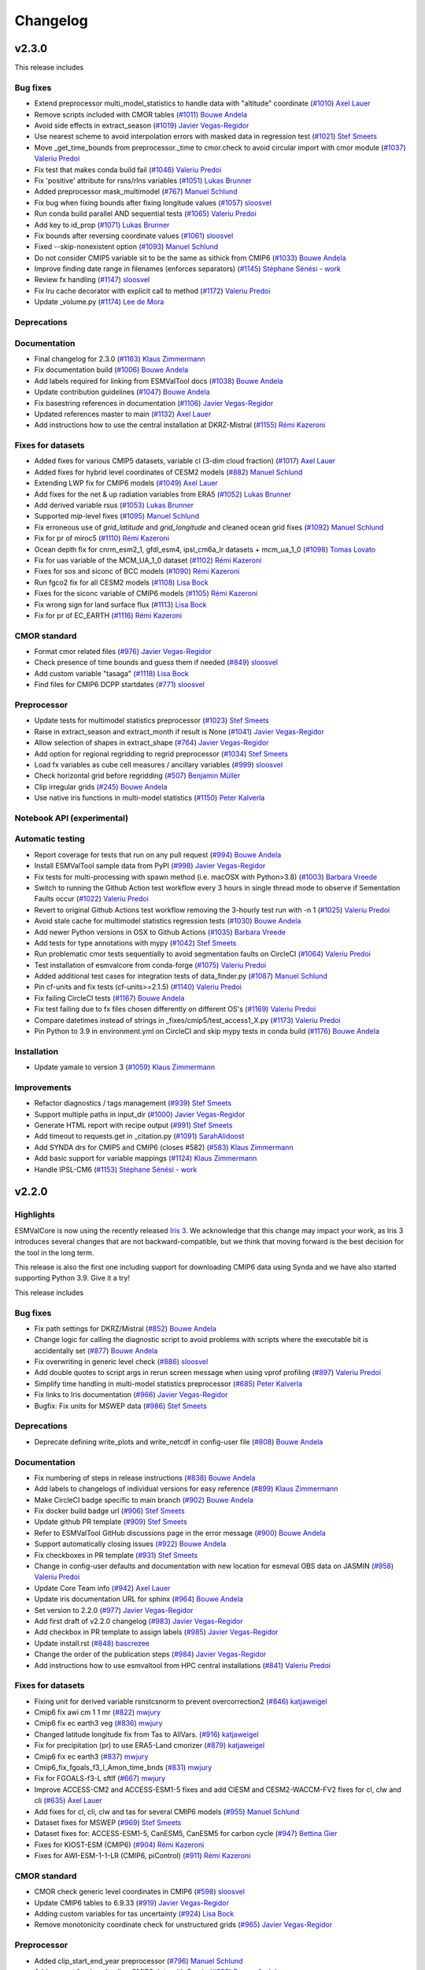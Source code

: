 Changelog
=========

.. _changelog-v2-3-0:

v2.3.0
------

This release includes

Bug fixes
~~~~~~~~~

-  Extend preprocessor multi_model_statistics to handle data with "altitude" coordinate (`#1010 <https://github.com/ESMValGroup/ESMValCore/pull/1010>`__) `Axel Lauer <https://github.com/axel-lauer>`__
-  Remove scripts included with CMOR tables (`#1011 <https://github.com/ESMValGroup/ESMValCore/pull/1011>`__) `Bouwe Andela <https://github.com/bouweandela>`__
-  Avoid side effects in extract_season (`#1019 <https://github.com/ESMValGroup/ESMValCore/pull/1019>`__) `Javier Vegas-Regidor <https://github.com/jvegasbsc>`__
-  Use nearest scheme to avoid interpolation errors with masked data in regression test (`#1021 <https://github.com/ESMValGroup/ESMValCore/pull/1021>`__) `Stef Smeets <https://github.com/stefsmeets>`__
-  Move _get_time_bounds from preprocessor._time to cmor.check to avoid circular import with cmor module (`#1037 <https://github.com/ESMValGroup/ESMValCore/pull/1037>`__) `Valeriu Predoi <https://github.com/valeriupredoi>`__
-  Fix test that makes conda build fail (`#1046 <https://github.com/ESMValGroup/ESMValCore/pull/1046>`__) `Valeriu Predoi <https://github.com/valeriupredoi>`__
-  Fix 'positive' attribute for rsns/rlns variables (`#1051 <https://github.com/ESMValGroup/ESMValCore/pull/1051>`__) `Lukas Brunner <https://github.com/lukasbrunner>`__
-  Added preprocessor mask_multimodel (`#767 <https://github.com/ESMValGroup/ESMValCore/pull/767>`__) `Manuel Schlund <https://github.com/schlunma>`__
-  Fix bug when fixing bounds after fixing longitude values (`#1057 <https://github.com/ESMValGroup/ESMValCore/pull/1057>`__) `sloosvel <https://github.com/sloosvel>`__
-  Run conda build parallel AND sequential tests (`#1065 <https://github.com/ESMValGroup/ESMValCore/pull/1065>`__) `Valeriu Predoi <https://github.com/valeriupredoi>`__
-  Add key to id_prop (`#1071 <https://github.com/ESMValGroup/ESMValCore/pull/1071>`__) `Lukas Brunner <https://github.com/lukasbrunner>`__
-  Fix bounds after reversing coordinate values (`#1061 <https://github.com/ESMValGroup/ESMValCore/pull/1061>`__) `sloosvel <https://github.com/sloosvel>`__
-  Fixed --skip-nonexistent option (`#1093 <https://github.com/ESMValGroup/ESMValCore/pull/1093>`__) `Manuel Schlund <https://github.com/schlunma>`__
-  Do not consider CMIP5 variable sit to be the same as sithick from CMIP6 (`#1033 <https://github.com/ESMValGroup/ESMValCore/pull/1033>`__) `Bouwe Andela <https://github.com/bouweandela>`__
-  Improve finding date range in filenames (enforces separators) (`#1145 <https://github.com/ESMValGroup/ESMValCore/pull/1145>`__) `Stéphane Sénési - work <https://github.com/senesis>`__
-  Review fx handling (`#1147 <https://github.com/ESMValGroup/ESMValCore/pull/1147>`__) `sloosvel <https://github.com/sloosvel>`__
-  Fix lru cache decorator with explicit call to method (`#1172 <https://github.com/ESMValGroup/ESMValCore/pull/1172>`__) `Valeriu Predoi <https://github.com/valeriupredoi>`__
-  Update _volume.py (`#1174 <https://github.com/ESMValGroup/ESMValCore/pull/1174>`__) `Lee de Mora <https://github.com/ledm>`__

Deprecations
~~~~~~~~~~~~



Documentation
~~~~~~~~~~~~~

-  Final changelog for 2.3.0 (`#1163 <https://github.com/ESMValGroup/ESMValCore/pull/1163>`__) `Klaus Zimmermann <https://github.com/zklaus>`__
-  Fix documentation build (`#1006 <https://github.com/ESMValGroup/ESMValCore/pull/1006>`__) `Bouwe Andela <https://github.com/bouweandela>`__
-  Add labels required for linking from ESMValTool docs (`#1038 <https://github.com/ESMValGroup/ESMValCore/pull/1038>`__) `Bouwe Andela <https://github.com/bouweandela>`__
-  Update contribution guidelines (`#1047 <https://github.com/ESMValGroup/ESMValCore/pull/1047>`__) `Bouwe Andela <https://github.com/bouweandela>`__
-  Fix basestring references in documentation (`#1106 <https://github.com/ESMValGroup/ESMValCore/pull/1106>`__) `Javier Vegas-Regidor <https://github.com/jvegasbsc>`__
-  Updated references master to main (`#1132 <https://github.com/ESMValGroup/ESMValCore/pull/1132>`__) `Axel Lauer <https://github.com/axel-lauer>`__
-  Add instructions how to use the central installation at DKRZ-Mistral (`#1155 <https://github.com/ESMValGroup/ESMValCore/pull/1155>`__) `Rémi Kazeroni <https://github.com/remi-kazeroni>`__

Fixes for datasets
~~~~~~~~~~~~~~~~~~

-  Added fixes for various CMIP5 datasets, variable cl (3-dim cloud fraction) (`#1017 <https://github.com/ESMValGroup/ESMValCore/pull/1017>`__) `Axel Lauer <https://github.com/axel-lauer>`__
-  Added fixes for hybrid level coordinates of CESM2 models (`#882 <https://github.com/ESMValGroup/ESMValCore/pull/882>`__) `Manuel Schlund <https://github.com/schlunma>`__
-  Extending LWP fix for CMIP6 models (`#1049 <https://github.com/ESMValGroup/ESMValCore/pull/1049>`__) `Axel Lauer <https://github.com/axel-lauer>`__
-  Add fixes for the net & up radiation variables from ERA5 (`#1052 <https://github.com/ESMValGroup/ESMValCore/pull/1052>`__) `Lukas Brunner <https://github.com/lukasbrunner>`__
-  Add derived variable rsus (`#1053 <https://github.com/ESMValGroup/ESMValCore/pull/1053>`__) `Lukas Brunner <https://github.com/lukasbrunner>`__
-  Supported `mip`-level fixes (`#1095 <https://github.com/ESMValGroup/ESMValCore/pull/1095>`__) `Manuel Schlund <https://github.com/schlunma>`__
-  Fix erroneous use of `grid_latitude` and `grid_longitude` and cleaned ocean grid fixes (`#1092 <https://github.com/ESMValGroup/ESMValCore/pull/1092>`__) `Manuel Schlund <https://github.com/schlunma>`__
-  Fix for pr of miroc5 (`#1110 <https://github.com/ESMValGroup/ESMValCore/pull/1110>`__) `Rémi Kazeroni <https://github.com/remi-kazeroni>`__
-  Ocean depth fix for cnrm_esm2_1, gfdl_esm4, ipsl_cm6a_lr datasets +  mcm_ua_1_0 (`#1098 <https://github.com/ESMValGroup/ESMValCore/pull/1098>`__) `Tomas Lovato <https://github.com/tomaslovato>`__
-  Fix for uas variable of the MCM_UA_1_0 dataset (`#1102 <https://github.com/ESMValGroup/ESMValCore/pull/1102>`__) `Rémi Kazeroni <https://github.com/remi-kazeroni>`__
-  Fixes for sos and siconc of BCC models (`#1090 <https://github.com/ESMValGroup/ESMValCore/pull/1090>`__) `Rémi Kazeroni <https://github.com/remi-kazeroni>`__
-  Run fgco2 fix for all CESM2 models (`#1108 <https://github.com/ESMValGroup/ESMValCore/pull/1108>`__) `Lisa Bock <https://github.com/LisaBock>`__
-  Fixes for the siconc variable of CMIP6 models (`#1105 <https://github.com/ESMValGroup/ESMValCore/pull/1105>`__) `Rémi Kazeroni <https://github.com/remi-kazeroni>`__
-  Fix wrong sign for land surface flux (`#1113 <https://github.com/ESMValGroup/ESMValCore/pull/1113>`__) `Lisa Bock <https://github.com/LisaBock>`__
-  Fix for pr of EC_EARTH (`#1116 <https://github.com/ESMValGroup/ESMValCore/pull/1116>`__) `Rémi Kazeroni <https://github.com/remi-kazeroni>`__

CMOR standard
~~~~~~~~~~~~~

-  Format cmor related files (`#976 <https://github.com/ESMValGroup/ESMValCore/pull/976>`__) `Javier Vegas-Regidor <https://github.com/jvegasbsc>`__
-  Check presence of time bounds and guess them if needed (`#849 <https://github.com/ESMValGroup/ESMValCore/pull/849>`__) `sloosvel <https://github.com/sloosvel>`__
-  Add custom variable "tasaga" (`#1118 <https://github.com/ESMValGroup/ESMValCore/pull/1118>`__) `Lisa Bock <https://github.com/LisaBock>`__
-  Find files for CMIP6 DCPP startdates (`#771 <https://github.com/ESMValGroup/ESMValCore/pull/771>`__) `sloosvel <https://github.com/sloosvel>`__

Preprocessor
~~~~~~~~~~~~

-  Update tests for multimodel statistics preprocessor (`#1023 <https://github.com/ESMValGroup/ESMValCore/pull/1023>`__) `Stef Smeets <https://github.com/stefsmeets>`__
-  Raise in extract_season and extract_month if result is None (`#1041 <https://github.com/ESMValGroup/ESMValCore/pull/1041>`__) `Javier Vegas-Regidor <https://github.com/jvegasbsc>`__
-  Allow selection of shapes in extract_shape (`#764 <https://github.com/ESMValGroup/ESMValCore/pull/764>`__) `Javier Vegas-Regidor <https://github.com/jvegasbsc>`__
-  Add option for regional regridding to regrid preprocessor (`#1034 <https://github.com/ESMValGroup/ESMValCore/pull/1034>`__) `Stef Smeets <https://github.com/stefsmeets>`__
-  Load fx variables as cube cell measures / ancillary variables (`#999 <https://github.com/ESMValGroup/ESMValCore/pull/999>`__) `sloosvel <https://github.com/sloosvel>`__
-  Check horizontal grid before regridding (`#507 <https://github.com/ESMValGroup/ESMValCore/pull/507>`__) `Benjamin Müller <https://github.com/BenMGeo>`__
-  Clip irregular grids (`#245 <https://github.com/ESMValGroup/ESMValCore/pull/245>`__) `Bouwe Andela <https://github.com/bouweandela>`__
-  Use native iris functions in multi-model statistics (`#1150 <https://github.com/ESMValGroup/ESMValCore/pull/1150>`__) `Peter Kalverla <https://github.com/Peter9192>`__

Notebook API (experimental)
~~~~~~~~~~~~~~~~~~~~~~~~~~~



Automatic testing
~~~~~~~~~~~~~~~~~

-  Report coverage for tests that run on any pull request (`#994 <https://github.com/ESMValGroup/ESMValCore/pull/994>`__) `Bouwe Andela <https://github.com/bouweandela>`__
-  Install ESMValTool sample data from PyPI (`#998 <https://github.com/ESMValGroup/ESMValCore/pull/998>`__) `Javier Vegas-Regidor <https://github.com/jvegasbsc>`__
-  Fix tests for multi-processing with spawn method (i.e. macOSX with Python>3.8) (`#1003 <https://github.com/ESMValGroup/ESMValCore/pull/1003>`__) `Barbara Vreede <https://github.com/bvreede>`__
-  Switch to running the Github Action test workflow every 3 hours in single thread mode to observe if Sementation Faults occur (`#1022 <https://github.com/ESMValGroup/ESMValCore/pull/1022>`__) `Valeriu Predoi <https://github.com/valeriupredoi>`__
-  Revert to original Github Actions test workflow removing the 3-hourly test run with -n 1 (`#1025 <https://github.com/ESMValGroup/ESMValCore/pull/1025>`__) `Valeriu Predoi <https://github.com/valeriupredoi>`__
-  Avoid stale cache for multimodel statistics regression tests (`#1030 <https://github.com/ESMValGroup/ESMValCore/pull/1030>`__) `Bouwe Andela <https://github.com/bouweandela>`__
-  Add newer Python versions in OSX to Github Actions (`#1035 <https://github.com/ESMValGroup/ESMValCore/pull/1035>`__) `Barbara Vreede <https://github.com/bvreede>`__
-  Add tests for type annotations with mypy (`#1042 <https://github.com/ESMValGroup/ESMValCore/pull/1042>`__) `Stef Smeets <https://github.com/stefsmeets>`__
-  Run problematic cmor tests sequentially to avoid segmentation faults on CircleCI (`#1064 <https://github.com/ESMValGroup/ESMValCore/pull/1064>`__) `Valeriu Predoi <https://github.com/valeriupredoi>`__
-  Test installation of esmvalcore from conda-forge (`#1075 <https://github.com/ESMValGroup/ESMValCore/pull/1075>`__) `Valeriu Predoi <https://github.com/valeriupredoi>`__
-  Added additional test cases for integration tests of data_finder.py (`#1087 <https://github.com/ESMValGroup/ESMValCore/pull/1087>`__) `Manuel Schlund <https://github.com/schlunma>`__
-  Pin cf-units and fix tests (cf-units>=2.1.5) (`#1140 <https://github.com/ESMValGroup/ESMValCore/pull/1140>`__) `Valeriu Predoi <https://github.com/valeriupredoi>`__
-  Fix failing CircleCI tests (`#1167 <https://github.com/ESMValGroup/ESMValCore/pull/1167>`__) `Bouwe Andela <https://github.com/bouweandela>`__
-  Fix test failing due to fx files chosen differently on different OS's (`#1169 <https://github.com/ESMValGroup/ESMValCore/pull/1169>`__) `Valeriu Predoi <https://github.com/valeriupredoi>`__
-  Compare datetimes instead of strings in _fixes/cmip5/test_access1_X.py (`#1173 <https://github.com/ESMValGroup/ESMValCore/pull/1173>`__) `Valeriu Predoi <https://github.com/valeriupredoi>`__
-  Pin Python to 3.9 in environment.yml on CircleCI and skip mypy tests in conda build (`#1176 <https://github.com/ESMValGroup/ESMValCore/pull/1176>`__) `Bouwe Andela <https://github.com/bouweandela>`__

Installation
~~~~~~~~~~~~

-  Update yamale to version 3 (`#1059 <https://github.com/ESMValGroup/ESMValCore/pull/1059>`__) `Klaus Zimmermann <https://github.com/zklaus>`__

Improvements
~~~~~~~~~~~~

-  Refactor diagnostics / tags management (`#939 <https://github.com/ESMValGroup/ESMValCore/pull/939>`__) `Stef Smeets <https://github.com/stefsmeets>`__
-  Support multiple paths in input_dir (`#1000 <https://github.com/ESMValGroup/ESMValCore/pull/1000>`__) `Javier Vegas-Regidor <https://github.com/jvegasbsc>`__
-  Generate HTML report with recipe output (`#991 <https://github.com/ESMValGroup/ESMValCore/pull/991>`__) `Stef Smeets <https://github.com/stefsmeets>`__
-  Add timeout to requests.get in _citation.py (`#1091 <https://github.com/ESMValGroup/ESMValCore/pull/1091>`__) `SarahAlidoost <https://github.com/SarahAlidoost>`__
-  Add SYNDA drs for CMIP5 and CMIP6 (closes #582) (`#583 <https://github.com/ESMValGroup/ESMValCore/pull/583>`__) `Klaus Zimmermann <https://github.com/zklaus>`__
-  Add basic support for variable mappings (`#1124 <https://github.com/ESMValGroup/ESMValCore/pull/1124>`__) `Klaus Zimmermann <https://github.com/zklaus>`__
-  Handle IPSL-CM6  (`#1153 <https://github.com/ESMValGroup/ESMValCore/pull/1153>`__) `Stéphane Sénési - work <https://github.com/senesis>`__


.. _changelog-v2-2-0:

v2.2.0
------

Highlights
~~~~~~~~~~

ESMValCore is now using the recently released `Iris 3 <https://scitools-iris.readthedocs.io/en/latest/whatsnew/3.0.html>`__.
We acknowledge that this change may impact your work, as Iris 3 introduces
several changes that are not backward-compatible, but we think that moving forward is the best
decision for the tool in the long term.

This release is also the first one including support for downloading CMIP6 data
using Synda and we have also started supporting Python 3.9. Give it a try!


This release includes

Bug fixes
~~~~~~~~~

-  Fix path settings for DKRZ/Mistral (`#852 <https://github.com/ESMValGroup/ESMValCore/pull/852>`__) `Bouwe Andela <https://github.com/bouweandela>`__
-  Change logic for calling the diagnostic script to avoid problems with scripts where the executable bit is accidentally set (`#877 <https://github.com/ESMValGroup/ESMValCore/pull/877>`__) `Bouwe Andela <https://github.com/bouweandela>`__
-  Fix overwriting in generic level check (`#886 <https://github.com/ESMValGroup/ESMValCore/pull/886>`__) `sloosvel <https://github.com/sloosvel>`__
-  Add double quotes to script args in rerun screen message when using vprof profiling (`#897 <https://github.com/ESMValGroup/ESMValCore/pull/897>`__) `Valeriu Predoi <https://github.com/valeriupredoi>`__
-  Simplify time handling in multi-model statistics preprocessor (`#685 <https://github.com/ESMValGroup/ESMValCore/pull/685>`__) `Peter Kalverla <https://github.com/Peter9192>`__
-  Fix links to Iris documentation (`#966 <https://github.com/ESMValGroup/ESMValCore/pull/966>`__) `Javier Vegas-Regidor <https://github.com/jvegasbsc>`__
-  Bugfix: Fix units for MSWEP data (`#986 <https://github.com/ESMValGroup/ESMValCore/pull/986>`__) `Stef Smeets <https://github.com/stefsmeets>`__

Deprecations
~~~~~~~~~~~~

-  Deprecate defining write_plots and write_netcdf in config-user file (`#808 <https://github.com/ESMValGroup/ESMValCore/pull/808>`__) `Bouwe Andela <https://github.com/bouweandela>`__

Documentation
~~~~~~~~~~~~~

-  Fix numbering of steps in release instructions (`#838 <https://github.com/ESMValGroup/ESMValCore/pull/838>`__) `Bouwe Andela <https://github.com/bouweandela>`__
-  Add labels to changelogs of individual versions for easy reference (`#899 <https://github.com/ESMValGroup/ESMValCore/pull/899>`__) `Klaus Zimmermann <https://github.com/zklaus>`__
-  Make CircleCI badge specific to main branch (`#902 <https://github.com/ESMValGroup/ESMValCore/pull/902>`__) `Bouwe Andela <https://github.com/bouweandela>`__
-  Fix docker build badge url (`#906 <https://github.com/ESMValGroup/ESMValCore/pull/906>`__) `Stef Smeets <https://github.com/stefsmeets>`__
-  Update github PR template (`#909 <https://github.com/ESMValGroup/ESMValCore/pull/909>`__) `Stef Smeets <https://github.com/stefsmeets>`__
-  Refer to ESMValTool GitHub discussions page in the error message (`#900 <https://github.com/ESMValGroup/ESMValCore/pull/900>`__) `Bouwe Andela <https://github.com/bouweandela>`__
-  Support automatically closing issues (`#922 <https://github.com/ESMValGroup/ESMValCore/pull/922>`__) `Bouwe Andela <https://github.com/bouweandela>`__
-  Fix checkboxes in PR template (`#931 <https://github.com/ESMValGroup/ESMValCore/pull/931>`__) `Stef Smeets <https://github.com/stefsmeets>`__
-  Change in config-user defaults and documentation with new location for esmeval OBS data on JASMIN (`#958 <https://github.com/ESMValGroup/ESMValCore/pull/958>`__) `Valeriu Predoi <https://github.com/valeriupredoi>`__
-  Update Core Team info (`#942 <https://github.com/ESMValGroup/ESMValCore/pull/942>`__) `Axel Lauer <https://github.com/axel-lauer>`__
-  Update iris documentation URL for sphinx (`#964 <https://github.com/ESMValGroup/ESMValCore/pull/964>`__) `Bouwe Andela <https://github.com/bouweandela>`__
-  Set version to 2.2.0 (`#977 <https://github.com/ESMValGroup/ESMValCore/pull/977>`__) `Javier Vegas-Regidor <https://github.com/jvegasbsc>`__
-  Add first draft of v2.2.0 changelog (`#983 <https://github.com/ESMValGroup/ESMValCore/pull/983>`__) `Javier Vegas-Regidor <https://github.com/jvegasbsc>`__
-  Add checkbox in PR template to assign labels (`#985 <https://github.com/ESMValGroup/ESMValCore/pull/985>`__) `Javier Vegas-Regidor <https://github.com/jvegasbsc>`__
-  Update install.rst (`#848 <https://github.com/ESMValGroup/ESMValCore/pull/848>`__) `bascrezee <https://github.com/bascrezee>`__
-  Change the order of the publication steps (`#984 <https://github.com/ESMValGroup/ESMValCore/pull/984>`__) `Javier Vegas-Regidor <https://github.com/jvegasbsc>`__
-  Add instructions how to use esmvaltool from HPC central installations (`#841 <https://github.com/ESMValGroup/ESMValCore/pull/841>`__) `Valeriu Predoi <https://github.com/valeriupredoi>`__

Fixes for datasets
~~~~~~~~~~~~~~~~~~

-  Fixing unit for derived variable rsnstcsnorm to prevent overcorrection2 (`#846 <https://github.com/ESMValGroup/ESMValCore/pull/846>`__) `katjaweigel <https://github.com/katjaweigel>`__
-  Cmip6 fix awi cm 1 1 mr (`#822 <https://github.com/ESMValGroup/ESMValCore/pull/822>`__) `mwjury <https://github.com/mwjury>`__
-  Cmip6 fix ec earth3 veg (`#836 <https://github.com/ESMValGroup/ESMValCore/pull/836>`__) `mwjury <https://github.com/mwjury>`__
-  Changed latitude longitude fix from Tas to AllVars. (`#916 <https://github.com/ESMValGroup/ESMValCore/pull/916>`__) `katjaweigel <https://github.com/katjaweigel>`__
-  Fix for precipitation (pr) to use ERA5-Land cmorizer (`#879 <https://github.com/ESMValGroup/ESMValCore/pull/879>`__) `katjaweigel <https://github.com/katjaweigel>`__
-  Cmip6 fix ec earth3 (`#837 <https://github.com/ESMValGroup/ESMValCore/pull/837>`__) `mwjury <https://github.com/mwjury>`__
-  Cmip6_fix_fgoals_f3_l_Amon_time_bnds (`#831 <https://github.com/ESMValGroup/ESMValCore/pull/831>`__) `mwjury <https://github.com/mwjury>`__
-  Fix for FGOALS-f3-L sftlf (`#667 <https://github.com/ESMValGroup/ESMValCore/pull/667>`__) `mwjury <https://github.com/mwjury>`__
-  Improve ACCESS-CM2 and ACCESS-ESM1-5 fixes and add CIESM and CESM2-WACCM-FV2 fixes for cl, clw and cli (`#635 <https://github.com/ESMValGroup/ESMValCore/pull/635>`__) `Axel Lauer <https://github.com/axel-lauer>`__
-  Add  fixes for cl, cli, clw and tas for several CMIP6 models (`#955 <https://github.com/ESMValGroup/ESMValCore/pull/955>`__) `Manuel Schlund <https://github.com/schlunma>`__
-  Dataset fixes for MSWEP (`#969 <https://github.com/ESMValGroup/ESMValCore/pull/969>`__) `Stef Smeets <https://github.com/stefsmeets>`__
-  Dataset fixes for: ACCESS-ESM1-5, CanESM5, CanESM5 for carbon cycle (`#947 <https://github.com/ESMValGroup/ESMValCore/pull/947>`__) `Bettina Gier <https://github.com/bettina-gier>`__
-  Fixes for KIOST-ESM (CMIP6) (`#904 <https://github.com/ESMValGroup/ESMValCore/pull/904>`__) `Rémi Kazeroni <https://github.com/remi-kazeroni>`__
-  Fixes for AWI-ESM-1-1-LR (CMIP6, piControl) (`#911 <https://github.com/ESMValGroup/ESMValCore/pull/911>`__) `Rémi Kazeroni <https://github.com/remi-kazeroni>`__

CMOR standard
~~~~~~~~~~~~~

-  CMOR check generic level coordinates in CMIP6 (`#598 <https://github.com/ESMValGroup/ESMValCore/pull/598>`__) `sloosvel <https://github.com/sloosvel>`__
-  Update CMIP6 tables to 6.9.33 (`#919 <https://github.com/ESMValGroup/ESMValCore/pull/919>`__) `Javier Vegas-Regidor <https://github.com/jvegasbsc>`__
-  Adding custom variables for tas uncertainty (`#924 <https://github.com/ESMValGroup/ESMValCore/pull/924>`__) `Lisa Bock <https://github.com/LisaBock>`__
-  Remove monotonicity coordinate check for unstructured grids (`#965 <https://github.com/ESMValGroup/ESMValCore/pull/965>`__) `Javier Vegas-Regidor <https://github.com/jvegasbsc>`__

Preprocessor
~~~~~~~~~~~~

-  Added clip_start_end_year preprocessor (`#796 <https://github.com/ESMValGroup/ESMValCore/pull/796>`__) `Manuel Schlund <https://github.com/schlunma>`__
-  Add support for downloading CMIP6 data with Synda (`#699 <https://github.com/ESMValGroup/ESMValCore/pull/699>`__) `Bouwe Andela <https://github.com/bouweandela>`__
-  Add multimodel tests using real data (`#856 <https://github.com/ESMValGroup/ESMValCore/pull/856>`__) `Stef Smeets <https://github.com/stefsmeets>`__
-  Add plev/altitude conversion to extract_levels (`#892 <https://github.com/ESMValGroup/ESMValCore/pull/892>`__) `Axel Lauer <https://github.com/axel-lauer>`__
-  Add possibility of custom season extraction. (`#247 <https://github.com/ESMValGroup/ESMValCore/pull/247>`__) `mwjury <https://github.com/mwjury>`__
-  Adding the ability to derive xch4  (`#783 <https://github.com/ESMValGroup/ESMValCore/pull/783>`__) `Birgit Hassler <https://github.com/hb326>`__
-  Add preprocessor function to resample time and compute x-hourly statistics (`#696 <https://github.com/ESMValGroup/ESMValCore/pull/696>`__) `Javier Vegas-Regidor <https://github.com/jvegasbsc>`__
-  Fix duplication in preprocessors DEFAULT_ORDER introduced in `#696 <https://github.com/ESMValGroup/ESMValCore/pull/696>`__  (`#973 <https://github.com/ESMValGroup/ESMValCore/pull/973>`__) `Javier Vegas-Regidor <https://github.com/jvegasbsc>`__
-  Use consistent precision in multi-model statistics calculation and update reference data for tests (`#941 <https://github.com/ESMValGroup/ESMValCore/pull/941>`__) `Peter Kalverla <https://github.com/Peter9192>`__
-  Refactor multi-model statistics code to facilitate ensemble stats and lazy evaluation (`#949 <https://github.com/ESMValGroup/ESMValCore/pull/949>`__) `Peter Kalverla <https://github.com/Peter9192>`__
-  Add option to exclude input cubes in output of multimodel statistics to solve an issue introduced by `#949 <https://github.com/ESMValGroup/ESMValCore/pull/949>`__ (`#978 <https://github.com/ESMValGroup/ESMValCore/pull/978>`__) `Peter Kalverla <https://github.com/Peter9192>`__


Automatic testing
~~~~~~~~~~~~~~~~~

-  Pin cftime>=1.3.0 to have newer string formatting in and fix two tests (`#878 <https://github.com/ESMValGroup/ESMValCore/pull/878>`__) `Valeriu Predoi <https://github.com/valeriupredoi>`__
-  Switched miniconda conda setup hooks for Github Actions workflows (`#873 <https://github.com/ESMValGroup/ESMValCore/pull/873>`__) `Valeriu Predoi <https://github.com/valeriupredoi>`__
-  Add test for latest version resolver (`#874 <https://github.com/ESMValGroup/ESMValCore/pull/874>`__) `Stef Smeets <https://github.com/stefsmeets>`__
-  Update codacy coverage reporter to fix coverage (`#905 <https://github.com/ESMValGroup/ESMValCore/pull/905>`__) `Niels Drost <https://github.com/nielsdrost>`__
-  Avoid hardcoded year in tests and add improvement to plev test case (`#921 <https://github.com/ESMValGroup/ESMValCore/pull/921>`__) `Bouwe Andela <https://github.com/bouweandela>`__
-  Pin scipy to less than 1.6.0 until ESMValGroup/ESMValCore/issues/927 gets resolved (`#928 <https://github.com/ESMValGroup/ESMValCore/pull/928>`__) `Valeriu Predoi <https://github.com/valeriupredoi>`__
-  Github Actions: change time when conda install test runs (`#930 <https://github.com/ESMValGroup/ESMValCore/pull/930>`__) `Valeriu Predoi <https://github.com/valeriupredoi>`__
-  Remove redundant test line from test_utils.py (`#935 <https://github.com/ESMValGroup/ESMValCore/pull/935>`__) `Valeriu Predoi <https://github.com/valeriupredoi>`__
-  Removed netCDF4 package from integration tests of fixes (`#938 <https://github.com/ESMValGroup/ESMValCore/pull/938>`__) `Manuel Schlund <https://github.com/schlunma>`__
-  Use new conda environment for installing ESMValCore in Docker containers (`#951 <https://github.com/ESMValGroup/ESMValCore/pull/951>`__) `Bouwe Andela <https://github.com/bouweandela>`__

Notebook API (experimental)
~~~~~~~~~~~~~~~~~~~~~~~~~~~

-  Implement importable config object in experimental API submodule (`#868 <https://github.com/ESMValGroup/ESMValCore/pull/868>`__) `Stef Smeets <https://github.com/stefsmeets>`__
-  Add loading and running recipes to the notebook API (`#907 <https://github.com/ESMValGroup/ESMValCore/pull/907>`__) `Stef Smeets <https://github.com/stefsmeets>`__
-  Add displaying and loading of recipe output to the notebook API (`#957 <https://github.com/ESMValGroup/ESMValCore/pull/957>`__) `Stef Smeets <https://github.com/stefsmeets>`__
-  Add functionality to run single diagnostic task to notebook API (`#962 <https://github.com/ESMValGroup/ESMValCore/pull/962>`__) `Stef Smeets <https://github.com/stefsmeets>`__

Improvements
~~~~~~~~~~~~

-  Create CODEOWNERS file (`#809 <https://github.com/ESMValGroup/ESMValCore/pull/809>`__) `Javier Vegas-Regidor <https://github.com/jvegasbsc>`__
-  Remove code needed for Python <3.6 (`#844 <https://github.com/ESMValGroup/ESMValCore/pull/844>`__) `Bouwe Andela <https://github.com/bouweandela>`__
-  Add requests as a dependency (`#850 <https://github.com/ESMValGroup/ESMValCore/pull/850>`__) `Bouwe Andela <https://github.com/bouweandela>`__
-  Pin Python to less than 3.9 (`#870 <https://github.com/ESMValGroup/ESMValCore/pull/870>`__) `Valeriu Predoi <https://github.com/valeriupredoi>`__
-  Remove numba dependency (`#880 <https://github.com/ESMValGroup/ESMValCore/pull/880>`__) `Manuel Schlund <https://github.com/schlunma>`__
-  Add Listing and finding recipes to the experimental notebook API (`#901 <https://github.com/ESMValGroup/ESMValCore/pull/901>`__) `Stef Smeets <https://github.com/stefsmeets>`__
-  Skip variables that don't have dataset or additional_dataset keys (`#860 <https://github.com/ESMValGroup/ESMValCore/pull/860>`__) `Valeriu Predoi <https://github.com/valeriupredoi>`__
-  Refactor logging configuration (`#933 <https://github.com/ESMValGroup/ESMValCore/pull/933>`__) `Stef Smeets <https://github.com/stefsmeets>`__
-  Xco2 derivation (`#913 <https://github.com/ESMValGroup/ESMValCore/pull/913>`__) `Bettina Gier <https://github.com/bettina-gier>`__
-  Working environment for Python 3.9 (pin to !=3.9.0) (`#885 <https://github.com/ESMValGroup/ESMValCore/pull/885>`__) `Valeriu Predoi <https://github.com/valeriupredoi>`__
-  Print source file when using config get_config_user command (`#960 <https://github.com/ESMValGroup/ESMValCore/pull/960>`__) `Valeriu Predoi <https://github.com/valeriupredoi>`__
-  Switch to Iris 3 (`#819 <https://github.com/ESMValGroup/ESMValCore/pull/819>`__) `Stef Smeets <https://github.com/stefsmeets>`__
-  Refactor tasks (`#959 <https://github.com/ESMValGroup/ESMValCore/pull/959>`__) `Stef Smeets <https://github.com/stefsmeets>`__
-  Restore task summary in debug log after #959 (`#981 <https://github.com/ESMValGroup/ESMValCore/pull/981>`__) `Bouwe Andela <https://github.com/bouweandela>`__
-  Pin pre-commit hooks (`#974 <https://github.com/ESMValGroup/ESMValCore/pull/974>`__) `Stef Smeets <https://github.com/stefsmeets>`__
-  Improve error messages when data is missing (`#917 <https://github.com/ESMValGroup/ESMValCore/pull/917>`__) `Javier Vegas-Regidor <https://github.com/jvegasbsc>`__
-  Set remove_preproc_dir to false in default config-user (`#979 <https://github.com/ESMValGroup/ESMValCore/pull/979>`__) `Valeriu Predoi <https://github.com/valeriupredoi>`__
-  Move fiona to be installed from conda forge (`#987 <https://github.com/ESMValGroup/ESMValCore/pull/987>`__) `Valeriu Predoi <https://github.com/valeriupredoi>`__
-  Re-added fiona in setup.py (`#990 <https://github.com/ESMValGroup/ESMValCore/pull/990>`__) `Valeriu Predoi <https://github.com/valeriupredoi>`__

.. _changelog-v2-1-0:

v2.1.0
------

This release includes

Bug fixes
~~~~~~~~~

-  Set unit=1 if anomalies are standardized (`#727 <https://github.com/ESMValGroup/ESMValCore/pull/727>`__) `bascrezee <https://github.com/bascrezee>`__
-  Fix crash for FGOALS-g2 variables without longitude coordinate (`#729 <https://github.com/ESMValGroup/ESMValCore/pull/729>`__) `Bouwe Andela <https://github.com/bouweandela>`__
-  Improve variable alias management (`#595 <https://github.com/ESMValGroup/ESMValCore/pull/595>`__) `Javier Vegas-Regidor <https://github.com/jvegasbsc>`__
-  Fix area_statistics fx files loading (`#798 <https://github.com/ESMValGroup/ESMValCore/pull/798>`__) `Javier Vegas-Regidor <https://github.com/jvegasbsc>`__
-  Fix units after derivation (`#754 <https://github.com/ESMValGroup/ESMValCore/pull/754>`__) `Manuel Schlund <https://github.com/schlunma>`__

Documentation
~~~~~~~~~~~~~

-  Update v2.0.0 release notes with final additions (`#722 <https://github.com/ESMValGroup/ESMValCore/pull/722>`__) `Bouwe Andela <https://github.com/bouweandela>`__
-  Update package description in setup.py (`#725 <https://github.com/ESMValGroup/ESMValCore/pull/725>`__) `Mattia Righi <https://github.com/mattiarighi>`__
-  Add installation instructions for pip installation (`#735 <https://github.com/ESMValGroup/ESMValCore/pull/735>`__) `Bouwe Andela <https://github.com/bouweandela>`__
-  Improve config-user documentation (`#740 <https://github.com/ESMValGroup/ESMValCore/pull/740>`__) `Bouwe Andela <https://github.com/bouweandela>`__
-  Update the zenodo file with contributors (`#807 <https://github.com/ESMValGroup/ESMValCore/pull/807>`__) `Valeriu Predoi <https://github.com/valeriupredoi>`__
-  Improve command line run documentation (`#721 <https://github.com/ESMValGroup/ESMValCore/pull/721>`__) `Javier Vegas-Regidor <https://github.com/jvegasbsc>`__
-  Update the zenodo file with contributors (continued) (`#810 <https://github.com/ESMValGroup/ESMValCore/pull/810>`__) `Valeriu Predoi <https://github.com/valeriupredoi>`__

Improvements
~~~~~~~~~~~~

-  Reduce size of docker image (`#723 <https://github.com/ESMValGroup/ESMValCore/pull/723>`__) `Javier Vegas-Regidor <https://github.com/jvegasbsc>`__
-  Add 'test' extra to installation, used by docker development tag (`#733 <https://github.com/ESMValGroup/ESMValCore/pull/733>`__) `Bouwe Andela <https://github.com/bouweandela>`__
-  Correct dockerhub link (`#736 <https://github.com/ESMValGroup/ESMValCore/pull/736>`__) `Bouwe Andela <https://github.com/bouweandela>`__
-  Create action-install-from-pypi.yml (`#734 <https://github.com/ESMValGroup/ESMValCore/pull/734>`__) `Valeriu Predoi <https://github.com/valeriupredoi>`__
-  Add pre-commit for linting/formatting (`#766 <https://github.com/ESMValGroup/ESMValCore/pull/766>`__) `Stef Smeets <https://github.com/stefsmeets>`__
-  Run tests in parallel and when building conda package (`#745 <https://github.com/ESMValGroup/ESMValCore/pull/745>`__) `Bouwe Andela <https://github.com/bouweandela>`__
-  Readable exclude pattern for pre-commit (`#770 <https://github.com/ESMValGroup/ESMValCore/pull/770>`__) `Stef Smeets <https://github.com/stefsmeets>`__
-  Github Actions Tests (`#732 <https://github.com/ESMValGroup/ESMValCore/pull/732>`__) `Valeriu Predoi <https://github.com/valeriupredoi>`__
-  Remove isort setup to fix formatting conflict with yapf (`#778 <https://github.com/ESMValGroup/ESMValCore/pull/778>`__) `Stef Smeets <https://github.com/stefsmeets>`__
-  Fix yapf-isort import formatting conflict (Fixes #777) (`#784 <https://github.com/ESMValGroup/ESMValCore/pull/784>`__) `Stef Smeets <https://github.com/stefsmeets>`__
-  Sorted output for `esmvaltool recipes list` (`#790 <https://github.com/ESMValGroup/ESMValCore/pull/790>`__) `Stef Smeets <https://github.com/stefsmeets>`__
-  Replace vmprof with vprof (`#780 <https://github.com/ESMValGroup/ESMValCore/pull/780>`__) `Valeriu Predoi <https://github.com/valeriupredoi>`__
-  Update CMIP6 tables to 6.9.32 (`#706 <https://github.com/ESMValGroup/ESMValCore/pull/706>`__) `Javier Vegas-Regidor <https://github.com/jvegasbsc>`__
-  Default config-user path now set in config-user read function (`#791 <https://github.com/ESMValGroup/ESMValCore/pull/791>`__) `Javier Vegas-Regidor <https://github.com/jvegasbsc>`__
-  Add custom variable lweGrace (`#692 <https://github.com/ESMValGroup/ESMValCore/pull/692>`__) `bascrezee <https://github.com/bascrezee>`__
- Create Github Actions workflow to build and deploy on Test PyPi and PyPi (`#820 <https://github.com/ESMValGroup/ESMValCore/pull/820>`__) `Valeriu Predoi <https://github.com/valeriupredoi>`__
- Build and publish the esmvalcore package to conda via Github Actions workflow (`#825 <https://github.com/ESMValGroup/ESMValCore/pull/825>`__) `Valeriu Predoi <https://github.com/valeriupredoi>`__

Fixes for datasets
~~~~~~~~~~~~~~~~~~

-  Fix cmip6 models (`#629 <https://github.com/ESMValGroup/ESMValCore/pull/629>`__) `npgillett <https://github.com/npgillett>`__
-  Fix siconca variable in EC-Earth3 and EC-Earth3-Veg models in amip simulation (`#702 <https://github.com/ESMValGroup/ESMValCore/pull/702>`__) `Evgenia Galytska <https://github.com/egalytska>`__

Preprocessor
~~~~~~~~~~~~

-  Move cmor_check_data to early in preprocessing chain (`#743 <https://github.com/ESMValGroup/ESMValCore/pull/743>`__) `Bouwe Andela <https://github.com/bouweandela>`__
-  Add RMS iris analysis operator to statistics preprocessor functions (`#747 <https://github.com/ESMValGroup/ESMValCore/pull/747>`__) `Pep Cos <https://github.com/pcosbsc>`__
-  Add surface chlorophyll concentration as a derived variable (`#720 <https://github.com/ESMValGroup/ESMValCore/pull/720>`__) `sloosvel <https://github.com/sloosvel>`__
-  Use dask to reduce memory consumption of extract_levels for masked data (`#776 <https://github.com/ESMValGroup/ESMValCore/pull/776>`__) `Valeriu Predoi <https://github.com/valeriupredoi>`__

.. _changelog-v2-0-0:

v2.0.0
------

This release includes

Bug fixes
~~~~~~~~~

-  Fixed derivation of co2s (`#594 <https://github.com/ESMValGroup/ESMValCore/pull/594>`__) `Manuel Schlund <https://github.com/schlunma>`__
-  Padding while cropping needs to stay within sane bounds for shapefiles that span the whole Earth (`#626 <https://github.com/ESMValGroup/ESMValCore/pull/626>`__) `Valeriu Predoi <https://github.com/valeriupredoi>`__
-  Fix concatenation of a single cube (`#655 <https://github.com/ESMValGroup/ESMValCore/pull/655>`__) `Bouwe Andela <https://github.com/bouweandela>`__
-  Fix mask fx dict handling not to fail if empty list in values (`#661 <https://github.com/ESMValGroup/ESMValCore/pull/661>`__) `Valeriu Predoi <https://github.com/valeriupredoi>`__
-  Preserve metadata during anomalies computation when using iris cubes difference (`#652 <https://github.com/ESMValGroup/ESMValCore/pull/652>`__) `Valeriu Predoi <https://github.com/valeriupredoi>`__
-  Avoid crashing when there is directory 'esmvaltool' in the current working directory (`#672 <https://github.com/ESMValGroup/ESMValCore/pull/672>`__) `Valeriu Predoi <https://github.com/valeriupredoi>`__
-  Solve bug in ACCESS1 dataset fix for calendar.  (`#671 <https://github.com/ESMValGroup/ESMValCore/pull/671>`__) `Peter Kalverla <https://github.com/Peter9192>`__
-  Fix the syntax for adding multiple ensemble members from the same dataset (`#678 <https://github.com/ESMValGroup/ESMValCore/pull/678>`__) `SarahAlidoost <https://github.com/SarahAlidoost>`__
-  Fix bug that made preprocessor with fx files fail in rare cases (`#670 <https://github.com/ESMValGroup/ESMValCore/pull/670>`__) `Manuel Schlund <https://github.com/schlunma>`__
-  Add support for string coordinates (`#657 <https://github.com/ESMValGroup/ESMValCore/pull/657>`__) `Javier Vegas-Regidor <https://github.com/jvegasbsc>`__
-  Fixed the shape extraction to account for wraparound shapefile coords (`#319 <https://github.com/ESMValGroup/ESMValCore/pull/319>`__) `Valeriu Predoi <https://github.com/valeriupredoi>`__
-  Fixed bug in time weights calculation (`#695 <https://github.com/ESMValGroup/ESMValCore/pull/695>`__) `Manuel Schlund <https://github.com/schlunma>`__
-  Fix diagnostic filter (`#713 <https://github.com/ESMValGroup/ESMValCore/pull/713>`__) `Javier Vegas-Regidor <https://github.com/jvegasbsc>`__

Documentation
~~~~~~~~~~~~~

-  Add pandas as a requirement for building the documentation (`#607 <https://github.com/ESMValGroup/ESMValCore/pull/607>`__) `Bouwe Andela <https://github.com/bouweandela>`__
-  Document default order in which preprocessor functions are applied (`#633 <https://github.com/ESMValGroup/ESMValCore/pull/633>`__) `Bouwe Andela <https://github.com/bouweandela>`__
-  Add pointers about data loading and CF standards to documentation (`#571 <https://github.com/ESMValGroup/ESMValCore/pull/571>`__) `Valeriu Predoi <https://github.com/valeriupredoi>`__
-  Config file populated with site-specific data paths examples (`#619 <https://github.com/ESMValGroup/ESMValCore/pull/619>`__) `Valeriu Predoi <https://github.com/valeriupredoi>`__
-  Update Codacy badges (`#643 <https://github.com/ESMValGroup/ESMValCore/pull/643>`__) `Bouwe Andela <https://github.com/bouweandela>`__
-  Update copyright info on readthedocs (`#668 <https://github.com/ESMValGroup/ESMValCore/pull/668>`__) `Bouwe Andela <https://github.com/bouweandela>`__
-  Updated references to documentation (now docs.esmvaltool.org) (`#675 <https://github.com/ESMValGroup/ESMValCore/pull/675>`__) `Axel Lauer <https://github.com/axel-lauer>`__
-  Add all European grants to Zenodo (`#680 <https://github.com/ESMValGroup/ESMValCore/pull/680>`__) `Bouwe Andela <https://github.com/bouweandela>`__
-  Update Sphinx to v3 or later (`#683 <https://github.com/ESMValGroup/ESMValCore/pull/683>`__) `Bouwe Andela <https://github.com/bouweandela>`__
-  Increase version to 2.0.0 and add release notes (`#691 <https://github.com/ESMValGroup/ESMValCore/pull/691>`__) `Bouwe Andela <https://github.com/bouweandela>`__
-  Update setup.py and README.md for use on PyPI (`#693 <https://github.com/ESMValGroup/ESMValCore/pull/693>`__) `Bouwe Andela <https://github.com/bouweandela>`__
-  Suggested Documentation changes (`#690 <https://github.com/ESMValGroup/ESMValCore/pull/690>`__) `Steve Smith <https://github.com/ssmithClimate>`__

Improvements
~~~~~~~~~~~~

-  Reduce the size of conda package (`#606 <https://github.com/ESMValGroup/ESMValCore/pull/606>`__) `Bouwe Andela <https://github.com/bouweandela>`__
-  Add a few unit tests for DiagnosticTask (`#613 <https://github.com/ESMValGroup/ESMValCore/pull/613>`__) `Bouwe Andela <https://github.com/bouweandela>`__
-  Make ncl or R tests not fail if package not installed (`#610 <https://github.com/ESMValGroup/ESMValCore/pull/610>`__) `Valeriu Predoi <https://github.com/valeriupredoi>`__
-  Pin flake8<3.8.0 (`#623 <https://github.com/ESMValGroup/ESMValCore/pull/623>`__) `Valeriu Predoi <https://github.com/valeriupredoi>`__
-  Log warnings for likely errors in provenance record (`#592 <https://github.com/ESMValGroup/ESMValCore/pull/592>`__) `Bouwe Andela <https://github.com/bouweandela>`__
-  Unpin flake8 (`#646 <https://github.com/ESMValGroup/ESMValCore/pull/646>`__) `Bouwe Andela <https://github.com/bouweandela>`__
-  More flexible native6 default DRS (`#645 <https://github.com/ESMValGroup/ESMValCore/pull/645>`__) `Bouwe Andela <https://github.com/bouweandela>`__
-  Try to use the same python for running diagnostics as for esmvaltool (`#656 <https://github.com/ESMValGroup/ESMValCore/pull/656>`__) `Bouwe Andela <https://github.com/bouweandela>`__
-  Fix test for lower python version and add note on lxml (`#659 <https://github.com/ESMValGroup/ESMValCore/pull/659>`__) `Valeriu Predoi <https://github.com/valeriupredoi>`__
-  Added 1m deep average soil moisture variable (`#664 <https://github.com/ESMValGroup/ESMValCore/pull/664>`__) `bascrezee <https://github.com/bascrezee>`__
-  Update docker recipe (`#603 <https://github.com/ESMValGroup/ESMValCore/pull/603>`__) `Javier Vegas-Regidor <https://github.com/jvegasbsc>`__
-  Improve command line interface (`#605 <https://github.com/ESMValGroup/ESMValCore/pull/605>`__) `Javier Vegas-Regidor <https://github.com/jvegasbsc>`__
-  Remove utils directory (`#697 <https://github.com/ESMValGroup/ESMValCore/pull/697>`__) `Bouwe Andela <https://github.com/bouweandela>`__
-  Avoid pytest version that crashes (`#707 <https://github.com/ESMValGroup/ESMValCore/pull/707>`__) `Bouwe Andela <https://github.com/bouweandela>`__
-  Options arg in read_config_user_file now optional (`#716 <https://github.com/ESMValGroup/ESMValCore/pull/716>`__) `Javier Vegas-Regidor <https://github.com/jvegasbsc>`__
-  Produce a readable warning if ancestors are a string instead of a list. (`#711 <https://github.com/ESMValGroup/ESMValCore/pull/711>`__) `katjaweigel <https://github.com/katjaweigel>`__
-  Pin Yamale to v2 (`#718 <https://github.com/ESMValGroup/ESMValCore/pull/718>`__) `Bouwe Andela <https://github.com/bouweandela>`__
-  Expanded cmor public API (`#714 <https://github.com/ESMValGroup/ESMValCore/pull/714>`__) `Manuel Schlund <https://github.com/schlunma>`__

Fixes for datasets
~~~~~~~~~~~~~~~~~~

-  Added various fixes for hybrid height coordinates (`#562 <https://github.com/ESMValGroup/ESMValCore/pull/562>`__) `Manuel Schlund <https://github.com/schlunma>`__
-  Extended fix for cl-like variables of CESM2 models (`#604 <https://github.com/ESMValGroup/ESMValCore/pull/604>`__) `Manuel Schlund <https://github.com/schlunma>`__
-  Added fix to convert "geopotential" to "geopotential height" for ERA5 (`#640 <https://github.com/ESMValGroup/ESMValCore/pull/640>`__) `Evgenia Galytska <https://github.com/egalytska>`__
-  Do not fix longitude values if they are too far from valid range (`#636 <https://github.com/ESMValGroup/ESMValCore/pull/636>`__) `Javier Vegas-Regidor <https://github.com/jvegasbsc>`__

Preprocessor
~~~~~~~~~~~~

-  Implemented concatenation of cubes with derived coordinates (`#546 <https://github.com/ESMValGroup/ESMValCore/pull/546>`__) `Manuel Schlund <https://github.com/schlunma>`__
-  Fix derived variable ctotal calculation depending on project and standard name (`#620 <https://github.com/ESMValGroup/ESMValCore/pull/620>`__) `Valeriu Predoi <https://github.com/valeriupredoi>`__
-  State of the art FX variables handling without preprocessing (`#557 <https://github.com/ESMValGroup/ESMValCore/pull/557>`__) `Valeriu Predoi <https://github.com/valeriupredoi>`__
-  Add max, min and std operators to multimodel (`#602 <https://github.com/ESMValGroup/ESMValCore/pull/602>`__) `Javier Vegas-Regidor <https://github.com/jvegasbsc>`__
-  Added preprocessor to extract amplitude of cycles (`#597 <https://github.com/ESMValGroup/ESMValCore/pull/597>`__) `Manuel Schlund <https://github.com/schlunma>`__
-  Overhaul concatenation and allow for correct concatenation of multiple overlapping datasets (`#615 <https://github.com/ESMValGroup/ESMValCore/pull/615>`__) `Valeriu Predoi <https://github.com/valeriupredoi>`__
-  Change volume stats to handle and output masked array result (`#618 <https://github.com/ESMValGroup/ESMValCore/pull/618>`__) `Valeriu Predoi <https://github.com/valeriupredoi>`__
-  Area_weights for cordex in area_statistics (`#631 <https://github.com/ESMValGroup/ESMValCore/pull/631>`__) `mwjury <https://github.com/mwjury>`__
-  Accept cubes as input in multimodel (`#637 <https://github.com/ESMValGroup/ESMValCore/pull/637>`__) `sloosvel <https://github.com/sloosvel>`__
-  Make multimodel work correctly with yearly data (`#677 <https://github.com/ESMValGroup/ESMValCore/pull/677>`__) `Valeriu Predoi <https://github.com/valeriupredoi>`__
-  Optimize time weights in time preprocessor for climate statistics (`#684 <https://github.com/ESMValGroup/ESMValCore/pull/684>`__) `Valeriu Predoi <https://github.com/valeriupredoi>`__
-  Add percentiles to multi-model stats (`#679 <https://github.com/ESMValGroup/ESMValCore/pull/679>`__) `Peter Kalverla <https://github.com/Peter9192>`__

.. _changelog-v2-0-0b9:

v2.0.0b9
--------

This release includes

Bug fixes
~~~~~~~~~

-  Cast dtype float32 to output from zonal and meridional area preprocessors (`#581 <https://github.com/ESMValGroup/ESMValCore/pull/581>`__) `Valeriu Predoi <https://github.com/valeriupredoi>`__

Improvements
~~~~~~~~~~~~

-  Unpin on Python<3.8 for conda package (run) (`#570 <https://github.com/ESMValGroup/ESMValCore/pull/570>`__) `Valeriu Predoi <https://github.com/valeriupredoi>`__
-  Update pytest installation marker (`#572 <https://github.com/ESMValGroup/ESMValCore/pull/572>`__) `Bouwe Andela <https://github.com/bouweandela>`__
-  Remove vmrh2o (`#573 <https://github.com/ESMValGroup/ESMValCore/pull/573>`__) `Mattia Righi <https://github.com/mattiarighi>`__
-  Restructure documentation (`#575 <https://github.com/ESMValGroup/ESMValCore/pull/575>`__) `Bouwe Andela <https://github.com/bouweandela>`__
-  Fix mask in land variables for CCSM4 (`#579 <https://github.com/ESMValGroup/ESMValCore/pull/579>`__) `Klaus Zimmermann <https://github.com/zklaus>`__
-  Fix derive scripts wrt required method (`#585 <https://github.com/ESMValGroup/ESMValCore/pull/585>`__) `Klaus Zimmermann <https://github.com/zklaus>`__
-  Check coordinates do not have repeated standard names (`#558 <https://github.com/ESMValGroup/ESMValCore/pull/558>`__) `Javier Vegas-Regidor <https://github.com/jvegasbsc>`__
-  Added derivation script for co2s (`#587 <https://github.com/ESMValGroup/ESMValCore/pull/587>`__) `Manuel Schlund <https://github.com/schlunma>`__
-  Adapted custom co2s table to match CMIP6 version (`#588 <https://github.com/ESMValGroup/ESMValCore/pull/588>`__) `Manuel Schlund <https://github.com/schlunma>`__
-  Increase version to v2.0.0b9 (`#593 <https://github.com/ESMValGroup/ESMValCore/pull/593>`__) `Bouwe Andela <https://github.com/bouweandela>`__
-  Add a method to save citation information (`#402 <https://github.com/ESMValGroup/ESMValCore/pull/402>`__) `SarahAlidoost <https://github.com/SarahAlidoost>`__

For older releases, see the release notes on https://github.com/ESMValGroup/ESMValCore/releases.
